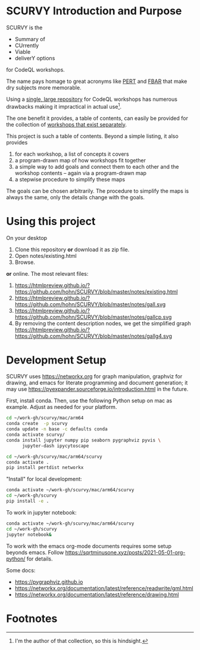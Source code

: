 # -*- mode: org; org-confirm-babel-evaluate: nil; coding: utf-8 -*-
#+OPTIONS: H:3 num:t \n:nil @:t ::t |:t ^:{} f:t *:t TeX:t LaTeX:t skip:nil p:nil
#+OPTIONS: org-confirm-babel-evaluate:nil

#+attr_html: :width 50%
#+attr_latex: :width 50%
[[./images/under-construction.png]]

* SCURVY Introduction and Purpose
  SCURVY is the 
  - Summary of
  - CUrrently 
  - Viable
  - deliverY options
  for CodeQL workshops.

  The name pays homage to great acronyms like [[https://en.wikipedia.org/wiki/Program_evaluation_and_review_technique][PERT]] and [[https://www.irs.gov/businesses/small-businesses-self-employed/report-of-foreign-bank-and-financial-accounts-fbar][FBAR]] that make dry subjects
  more memorable.

  Using a [[file:notes/existing.org::*Existing workshops in single large repository][single, large repository]] for CodeQL workshops has numerous drawbacks
  making it impractical in actual use[fn:1].

  The one benefit it provides, a table of contents, can easily be provided for the
  collection of [[file:notes/existing.org::*Existing workshops in separate repositories][workshops that exist separately]].

  This project is such a table of contents.  Beyond a simple listing, it also
  provides
  1. for each workshop, a list of concepts it covers
  2. a program-drawn map of how workshops fit together
  3. a simple way to add goals and connect them to each other and the workshop
     contents -- again via a program-drawn map
  4. a stepwise procedure to simplify these maps

  The goals can be chosen arbitrarily.  The procedure to simplify the maps is
  always the same, only the details change with the goals.

* Using this project
  On your desktop
  1. Clone this repository *or* download it as zip file.
  2. Open notes/existing.html
  3. Browse.

  *or* online.  The most relevant files:

  1. https://htmlpreview.github.io/?https://github.com/hohn/SCURVY/blob/master/notes/existing.html
  2. https://htmlpreview.github.io/?https://github.com/hohn/SCURVY/blob/master/notes/gall.svg
  3. https://htmlpreview.github.io/?https://github.com/hohn/SCURVY/blob/master/notes/gallcp.svg
  4. By removing the content description nodes, we get the simplified graph 
     https://htmlpreview.github.io/?https://github.com/hohn/SCURVY/blob/master/notes/gallg4.svg

* Development Setup
  SCURVY uses https://networkx.org for graph manipulation, graphviz for drawing,
  and emacs for literate programming and document generation; it may use
  https://pyexpander.sourceforge.io/introduction.html in the future.

  First, install conda.  Then, use the following Python setup on mac as example.
  Adjust as needed for your platform.
  #+BEGIN_SRC sh
    cd ~/work-gh/scurvy/mac/arm64
    conda create  -p scurvy
    conda update -n base -c defaults conda
    conda activate scurvy/
    conda install jupyter numpy pip seaborn pygraphviz pyvis \
          jupyter-dash ipycytoscape

    cd ~/work-gh/scurvy/mac/arm64/scurvy
    conda activate .
    pip install pertdist networkx
  #+END_SRC

  "Install" for local development:
  #+BEGIN_SRC sh
    conda activate ~/work-gh/scurvy/mac/arm64/scurvy
    cd ~/work-gh/scurvy
    pip install -e .
  #+END_SRC

  To work in jupyter notebook:
  #+BEGIN_SRC sh
    conda activate ~/work-gh/scurvy/mac/arm64/scurvy
    cd ~/work-gh/scurvy
    jupyter notebook&
  #+END_SRC

  To work with the emacs org-mode documents requires some setup beyonds emacs.
  Follow [[https://sqrtminusone.xyz/posts/2021-05-01-org-python/]] for details.
  
  Some docs:
  - https://pygraphviz.github.io
  - https://networkx.org/documentation/latest/reference/readwrite/gml.html
  - https://networkx.org/documentation/latest/reference/drawing.html

* Footnotes

[fn:1] I'm the author of that collection, so this is hindsight.
